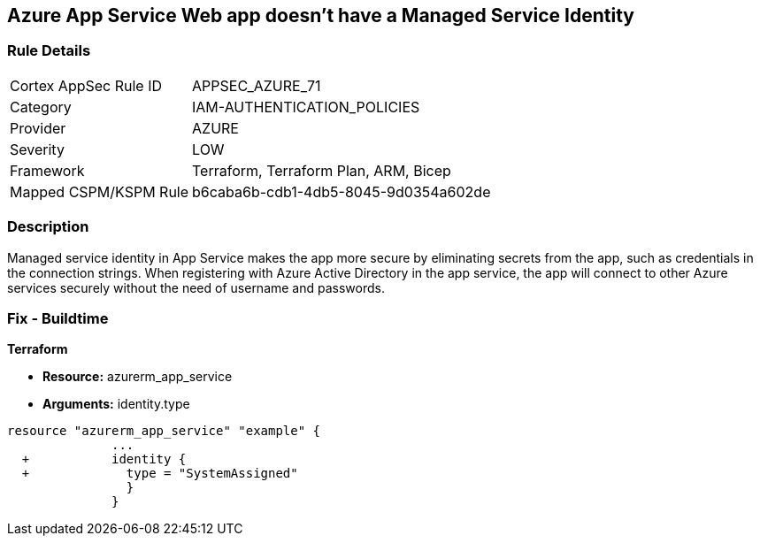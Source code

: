 == Azure App Service Web app doesn't have a Managed Service Identity


=== Rule Details

[cols="1,2"]
|===
|Cortex AppSec Rule ID |APPSEC_AZURE_71
|Category |IAM-AUTHENTICATION_POLICIES
|Provider |AZURE
|Severity |LOW
|Framework |Terraform, Terraform Plan, ARM, Bicep
|Mapped CSPM/KSPM Rule |b6caba6b-cdb1-4db5-8045-9d0354a602de
|===


=== Description 


Managed service identity in App Service makes the app more secure by eliminating secrets from the app, such as credentials in the connection strings.
When registering with Azure Active Directory in the app service, the app will connect to other Azure services securely without the need of username and passwords.

////
=== Fix - Runtime


* In Azure Console* 



. Log in to the Azure portal.

. Navigate to App Services.

. Click on the reported App.

. Under Setting section, Click on 'Identity'.

. Ensure that 'Status' is set to 'On'.
////

=== Fix - Buildtime


*Terraform* 


* *Resource:* azurerm_app_service
* *Arguments:* identity.type


[source,go]
----
resource "azurerm_app_service" "example" {
              ...
  +           identity {
  +             type = "SystemAssigned"
                }
              }
----
